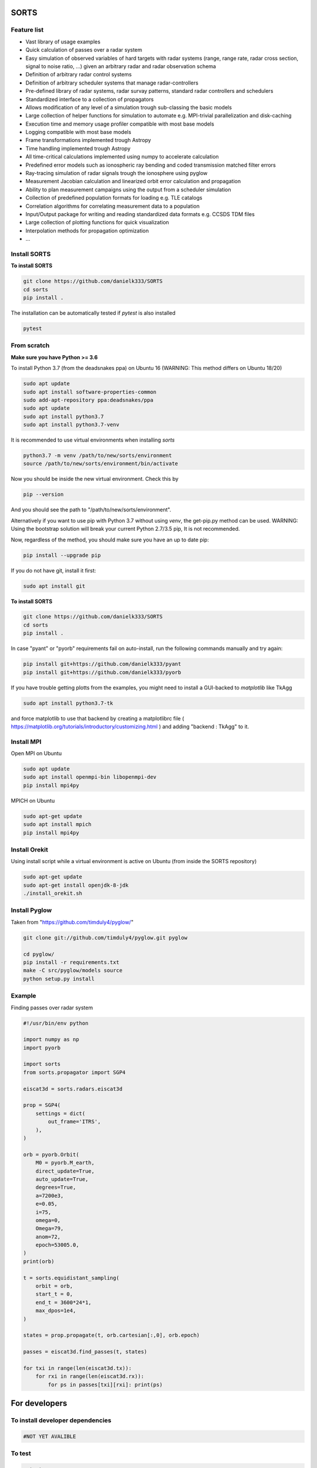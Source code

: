SORTS
=========


Feature list
-------------

* Vast library of usage examples
* Quick calculation of passes over a radar system
* Easy simulation of observed variables of hard targets with radar systems (range, range rate, radar cross section, signal to noise ratio, ...) given an arbitrary radar and radar observation schema
* Definition of arbitrary radar control systems
* Definition of arbitrary scheduler systems that manage radar-controllers
* Pre-defined library of radar systems, radar survay patterns, standard radar controllers and schedulers
* Standardized interface to a collection of propagators
* Allows modification of any level of a simulation trough sub-classing the basic models
* Large collection of helper functions for simulation to automate e.g. MPI-trivial parallelization and disk-caching
* Execution time and memory usage profiler compatible with most base models
* Logging compatible with most base models
* Frame transformations implemented trough Astropy
* Time handling implemented trough Astropy
* All time-critical calculations implemented using numpy to accelerate calculation
* Predefined error models such as ionospheric ray bending and coded transmission matched filter errors
* Ray-tracing simulation of radar signals trough the ionosphere using pyglow
* Measurement Jacobian calculation and linearized orbit error calculation and propagation
* Ability to plan measurement campaigns using the output from a scheduler simulation
* Collection of predefined population formats for loading e.g. TLE catalogs
* Correlation algorithms for correlating measurement data to a population
* Input/Output package for writing and reading standardized data formats e.g. CCSDS TDM files
* Large collection of plotting functions for quick visualization 
* Interpolation methods for propagation optimization
* ...


Install SORTS
-----------------

**To install SORTS**

.. code-block:: bash

   git clone https://github.com/danielk333/SORTS
   cd sorts
   pip install .

The installation can be automatically tested if `pytest` is also installed

.. code-block:: bash

   pytest


From scratch
---------------

**Make sure you have Python >= 3.6**

To install Python 3.7 (from the deadsnakes ppa) on Ubuntu 16 (WARNING: This method differs on Ubuntu 18/20)

.. code-block:: bash

   sudo apt update
   sudo apt install software-properties-common
   sudo add-apt-repository ppa:deadsnakes/ppa
   sudo apt update
   sudo apt install python3.7
   sudo apt install python3.7-venv

It is recommended to use virtual environments when installing `sorts`

.. code-block:: bash

   python3.7 -m venv /path/to/new/sorts/environment
   source /path/to/new/sorts/environment/bin/activate

Now you should be inside the new virtual environment. Check this by

.. code-block:: bash

   pip --version

And you should see the path to "/path/to/new/sorts/environment". 

Alternatively if you want to use pip with Python 3.7 without using `venv`, the get-pip.py method can be used. WARNING: Using the bootstrap solution will break your current Python 2.7/3.5 pip, It is not recommended.

.. code-block:: bash
   sudp apt install curl
   curl https://bootstrap.pypa.io/get-pip.py -o get-pip.py
   python3.7 get-pip.py --user


Now, regardless of the method, you should make sure you have an up to date pip:

.. code-block:: bash

   pip install --upgrade pip


If you do not have git, install it first:

.. code-block:: bash

   sudo apt install git


**To install SORTS**

.. code-block:: bash

   git clone https://github.com/danielk333/SORTS
   cd sorts
   pip install .

In case "pyant" or "pyorb" requirements fail on auto-install, run the following commands manually and try again:

.. code-block:: bash

   pip install git+https://github.com/danielk333/pyant
   pip install git+https://github.com/danielk333/pyorb

If you have trouble getting plotts from the examples, you might need to install a GUI-backed to `matplotlib` like TkAgg

.. code-block:: bash

   sudo apt install python3.7-tk

and force matplotlib to use that backend by creating a matplotlibrc file ( https://matplotlib.org/tutorials/introductory/customizing.html ) and adding "backend : TkAgg" to it.


Install MPI
--------------

Open MPI on Ubuntu

.. code-block:: bash

   sudo apt update
   sudo apt install openmpi-bin libopenmpi-dev
   pip install mpi4py


MPICH on Ubuntu

.. code-block:: bash

   sudo apt-get update
   sudo apt install mpich
   pip install mpi4py

Install Orekit
----------------

Using install script while a virtual environment is active on Ubuntu (from inside the SORTS repository)

.. code-block:: bash

   sudo apt-get update
   sudo apt-get install openjdk-8-jdk
   ./install_orekit.sh


Install Pyglow
---------------

Taken from "https://github.com/timduly4/pyglow/"

.. code-block:: bash

  git clone git://github.com/timduly4/pyglow.git pyglow

  cd pyglow/
  pip install -r requirements.txt
  make -C src/pyglow/models source
  python setup.py install


Example
---------------

Finding passes over radar system

.. code-block:: python

    #!/usr/bin/env python

    import numpy as np
    import pyorb

    import sorts
    from sorts.propagator import SGP4

    eiscat3d = sorts.radars.eiscat3d

    prop = SGP4(
        settings = dict(
            out_frame='ITRS',
        ),
    )

    orb = pyorb.Orbit(
        M0 = pyorb.M_earth, 
        direct_update=True, 
        auto_update=True, 
        degrees=True, 
        a=7200e3, 
        e=0.05, 
        i=75, 
        omega=0, 
        Omega=79, 
        anom=72, 
        epoch=53005.0,
    )
    print(orb)

    t = sorts.equidistant_sampling(
        orbit = orb, 
        start_t = 0, 
        end_t = 3600*24*1, 
        max_dpos=1e4,
    )

    states = prop.propagate(t, orb.cartesian[:,0], orb.epoch)

    passes = eiscat3d.find_passes(t, states)

    for txi in range(len(eiscat3d.tx)):
        for rxi in range(len(eiscat3d.rx)):
            for ps in passes[txi][rxi]: print(ps)

For developers
===============

To install developer dependencies 
------------------------------------

.. code-block:: bash

   #NOT YET AVALIBLE


To test
-----------------

.. code-block:: bash

   pytest



To make doc
-----------------

To compile the github pages documentation run

.. code-block:: bash

   git checkout gh-pages
   git cd docsrc
   make github

Otherwise, one can compile the documentation directly on the current branch by running 

.. code-block:: bash

   git cd docsrc
   make html

which causes the output to go into the "build" folder.

When used for publications
===========================

A paper and a DOI is underway and will soon be available, for now: please just tell us by email (daniel.kastinen@irf.se) or here on Github.

